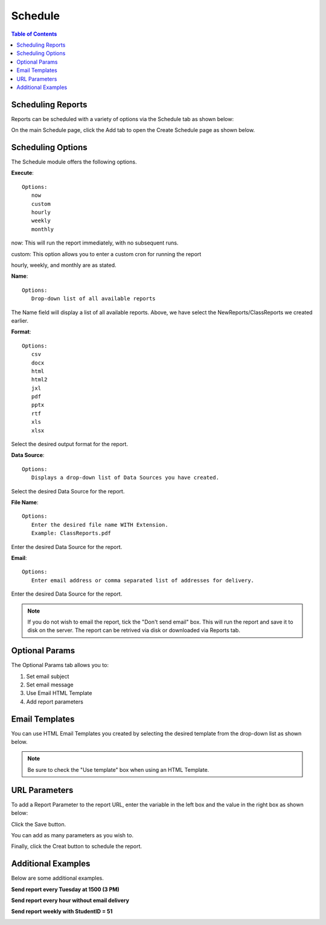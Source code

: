 .. This is a comment. Note how any initial comments are moved by
   transforms to after the document title, subtitle, and docinfo.

.. demo.rst from: http://docutils.sourceforge.net/docs/user/rst/demo.txt

.. |EXAMPLE| image:: static/yi_jing_01_chien.jpg
   :width: 1em

**********************
Schedule
**********************

.. contents:: Table of Contents
Scheduling Reports
==================

Reports can be scheduled with a variety of options via the Schedule tab as shown below:

.. image:: _static/schedule-tab.png

On the main Schedule page, click the Add tab to open the Create Schedule page as shown below.  

.. image:: _static/schedule-new.png

Scheduling Options
==================

The Schedule module offers the following options.

**Execute**::

   Options:
      now
      custom
      hourly
      weekly
      monthly
      
now:  This will run the report immediately, with no subsequent runs.

custom: This option allows you to enter a custom cron for running the report
 
hourly, weekly, and monthly are as stated.
 
**Name**::

   Options:
      Drop-down list of all available reports


The Name field will display a list of all available reports.  Above, we have select the NewReports/ClassReports we created earlier.


**Format**::

   Options:
      csv
      docx
      html
      html2
      jxl
      pdf
      pptx
      rtf
      xls
      xlsx

Select the desired output format for the report.


**Data Source**::

   Options:
      Displays a drop-down list of Data Sources you have created.

Select the desired Data Source for the report.

**File Name**::

   Options:
      Enter the desired file name WITH Extension.
      Example: ClassReports.pdf

Enter the desired Data Source for the report.


**Email**::

   Options:
      Enter email address or comma separated list of addresses for delivery.

Enter the desired Data Source for the report.

.. note::
    If you do not wish to email the report, tick the "Don't send email" box.  
    This will run the report and save it to disk on the server.
    The report can be retrived via disk or downloaded via Reports tab.



Optional Params
===============

The Optional Params tab allows you to:

1. Set email subject
2. Set email message
3. Use Email HTML Template
4. Add report parameters

Email Templates
===============

You can use HTML Email Templates you created by selecting the desired template from the drop-down list as shown below.

.. image:: _static/use-email-template.png

.. note::
    Be sure to check the "Use template" box when using an HTML Template.


URL Parameters
===============

To add a Report Parameter to the report URL, enter the variable in the left box and the value in the right box as shown below:

.. image:: _static/schedule-params.png


Click the Save button.

.. image:: _static/schedule-optional-params.png

You can add as many parameters as you wish to.

Finally, click the Creat button to schedule the report.

Additional Examples
===================

Below are some additional examples.

**Send report every Tuesday at 1500 (3 PM)**

.. image:: _static/schedule-tuesdays.png

**Send report every hour without email delivery**

.. image:: _static/schedule-hour.png

**Send report weekly with StudentID = 51**

.. image:: _static/schedule-weekly.png

   





